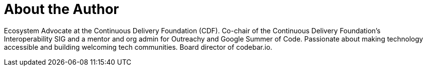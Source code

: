 = About the Author
:page-layout: author
:page-author_name: Kara de la Marck
:page-twitter: KaraMarck
:page-github: MarckK
:page-authoravatar: /site/avatars/marckk.jpg
:page-linkedin: karadelamarck


Ecosystem Advocate at the Continuous Delivery Foundation (CDF).
Co-chair of the Continuous Delivery Foundation’s Interoperability SIG and a mentor and org admin for Outreachy and Google Summer of Code.
Passionate about making technology accessible and building welcoming tech communities.
Board director of codebar.io.

